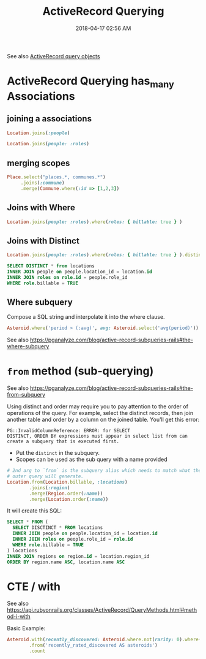 :PROPERTIES:
:ID:       28FC6AAD-4491-4DA5-BB3A-796E9EECD235
:END:
#+title: ActiveRecord Querying
#+date: 2018-04-17 02:56 AM
#+updated: 2024-08-16 13:22 PM
#+filetags: :rails:ruby:

See also [[id:59ED4C2F-6166-4277-B3B5-3BAF6E8929F6][ActiveRecord query objects]]

* ActiveRecord Querying has_many Associations
  :PROPERTIES:
  :CUSTOM_ID: activerecord-querying-has_many-associations
  :END:
** joining a associations
   :PROPERTIES:
   :CUSTOM_ID: joining-a-associations
   :END:
   #+begin_src ruby
     Location.joins(:people)
   #+end_src

   #+begin_src ruby
     Location.joins(people: :roles)
   #+end_src

** merging scopes
   :PROPERTIES:
   :CUSTOM_ID: merging-scopes
   :END:
   #+begin_src ruby
     Place.select("places.*, communes.*")
          .joins(:commune)
          .merge(Commune.where(:id => [1,2,3])
   #+end_src

** Joins with Where
   :PROPERTIES:
   :CUSTOM_ID: joins-with-where
   :END:
   #+begin_src ruby
     Location.joins(people: :roles).where(roles: { billable: true } )
   #+end_src

** Joins with Distinct
   :PROPERTIES:
   :CUSTOM_ID: joins-with-distinct
   :END:
   #+begin_src ruby
     Location.joins(people: :roles).where(roles: { billable: true } ).distinct
   #+end_src

   #+begin_src sql
     SELECT DISTINCT * from locations
     INNER JOIN people on people.location_id = location.id
     INNER JOIN roles on role.id = people.role_id
     WHERE role.billable = TRUE
   #+end_src

** Where subquery
   Compose a SQL string and interpolate it into the where clause.

   #+begin_src ruby
    Asteroid.where('period > (:avg)', avg: Asteroid.select('avg(period)'))
   #+end_src

   See also https://pganalyze.com/blog/active-record-subqueries-rails#the-where-subquery

* ~from~ method (sub-querying)
   :PROPERTIES:
   :CUSTOM_ID: from-method-sub-querying
   :END:

   See also
   https://pganalyze.com/blog/active-record-subqueries-rails#the-from-subquery

   Using distinct and order may require you to pay attention to the order
   of operations of the query. For example, select the distinct records,
   then join another table and order by a column on the joined table.
   You'll get this error:

   #+begin_src
    PG::InvalidColumnReference: ERROR: for SELECT
    DISTINCT, ORDER BY expressions must appear in select list from can
    create a subquery that is executed first.
   #+end_src

   - Put the ~distinct~ in the subquery.
   - Scopes can be used as the sub query with a name provided
   #+begin_src ruby
     # 2nd arg to `from` is the subquery alias which needs to match what the
     # outer query will generate.
     Location.from(Location.billable, :locations)
             .joins(:region)
             .merge(Region.order(:name))
             .merge(Location.order(:name))
   #+end_src

   It will create this SQL:
   #+begin_src sql
     SELECT * FROM (
       SELECT DISCTINCT * FROM locations
       INNER JOIN people on people.location_id = location.id
       INNER JOIN roles on people.role_id = role.id
       WHERE role.billable = TRUE
     ) locations
     INNER JOIN regions on region.id = location.region_id
     ORDER BY region.name ASC, location.name ASC
   #+end_src

* CTE / with
  See also
  https://api.rubyonrails.org/classes/ActiveRecord/QueryMethods.html#method-i-with

  Basic Example:

   #+begin_src ruby
     Asteroid.with(recently_discovered: Asteroid.where.not(rarity: 0).where(created_at: 30.days.ago..))
             .from('recently_rated_discovered AS asteroids')
             .count
   #+end_src
